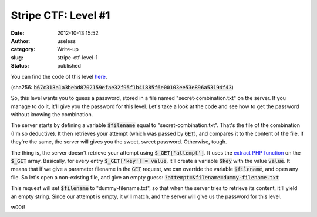 Stripe CTF: Level #1
####################
:date: 2012-10-13 15:52
:author: useless
:category: Write-up
:slug: stripe-ctf-level-1
:status: published

.. image:: /images/stripe-ctf-level-1/level01-logo.jpg
    :alt: level01-logo.jpg
    :align: center

You can find the code of this level
`here </docs/stripe-ctf-level-1/level01-code.tar.gz>`__.

(sha256: :code:`b67c313a1a3bebd8702159efae32f95f1b41885f6e00103ee53e896a53194f43`)

So, this level wants you to guess a password, stored in a file named
"secret-combination.txt" on the server. If you manage to do it, it'll
give you the password for this level. Let's take a look at the code and
see how to get the password without knowing the combination.

The server starts by defining a variable :code:`$filename` equal
to "secret-combination.txt". That's the file of the combination (I'm so
deductive). It then retrieves your attempt (which was passed by :code:`GET`),
and compares it to the content of the file. If they're the same, the
server will gives you the sweet, sweet password. Otherwise, tough.

.. image:: /images/stripe-ctf-level-1/level01-failed-attempt.png
    :alt: level01-failed-attempt.png
    :align: center

The thing is, the server doesn't retrieve your attempt using
:code:`$_GET['attempt']`. It uses the `extract PHP
function <http://php.net/manual/en/function.extract.php>`__ on the
:code:`$_GET` array. Basically, for every entry :code:`$_GET['key'] = value`,
it’ll create a variable :code:`$key` with the value
:code:`value`. It means that if we give a parameter filename in the
:code:`GET` request, we can override the variable :code:`$filename`, and open
any file. So let's open a non-existing file, and give an empty guess:
:code:`?attempt=&filename=dummy-filename.txt`

This request will set :code:`$filename` to "dummy-filename.txt", so
that when the server tries to retrieve its content, it'll yield an empty
string. Since our attempt is empty, it will match, and the server will
give us the password for this level.

.. image:: /images/stripe-ctf-level-1/level01-success-attempt.png
    :alt: level01-success-attempt.png
    :align: center

w00t!

